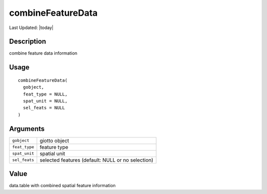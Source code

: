 combineFeatureData
------------------

.. link-button:: https://github.com/drieslab/Giotto/tree/suite/R/giotto_structures.R#L2885
		:type: url
		:text: View Source Code
		:classes: btn-outline-primary btn-block

Last Updated: |today|

Description
~~~~~~~~~~~

combine feature data information

Usage
~~~~~

::

   combineFeatureData(
     gobject,
     feat_type = NULL,
     spat_unit = NULL,
     sel_feats = NULL
   )

Arguments
~~~~~~~~~

+-----------------------------------+-----------------------------------+
| ``gobject``                       | giotto object                     |
+-----------------------------------+-----------------------------------+
| ``feat_type``                     | feature type                      |
+-----------------------------------+-----------------------------------+
| ``spat_unit``                     | spatial unit                      |
+-----------------------------------+-----------------------------------+
| ``sel_feats``                     | selected features (default: NULL  |
|                                   | or no selection)                  |
+-----------------------------------+-----------------------------------+

Value
~~~~~

data.table with combined spatial feature information
